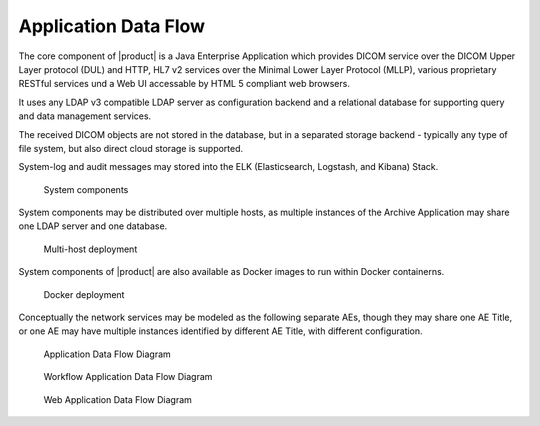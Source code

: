 Application Data Flow
^^^^^^^^^^^^^^^^^^^^^

The core component of |product| is a Java Enterprise Application which provides DICOM service over the
DICOM Upper Layer protocol (DUL) and HTTP, HL7 v2 services over the Minimal Lower Layer Protocol (MLLP),
various proprietary RESTful services und a Web UI accessable by HTML 5 compliant web browsers.

It uses any LDAP v3 compatible LDAP server as configuration backend and a relational database for supporting
query and data management services.

The received DICOM objects are not stored in the database, but in a separated storage backend - typically any
type of file system, but also direct cloud storage is supported.

System-log and audit messages may stored into the ELK (Elasticsearch, Logstash, and Kibana) Stack.

.. figure:: http://uml.mvnsearch.org/github/dcm4che/dcm4chee-arc-cs/blob/master/docs/networking/model/components.puml

   System components

System components may be distributed over multiple hosts, as multiple instances of the Archive Application may share
one LDAP server and one database.

.. figure:: http://uml.mvnsearch.org/github/dcm4che/dcm4chee-arc-cs/blob/master/docs/networking/model/multihost-deployment.puml

   Multi-host deployment

System components of |product| are also available as Docker images to run within Docker containerns.

.. figure:: http://uml.mvnsearch.org/github/dcm4che/dcm4chee-arc-cs/blob/master/docs/networking/model/docker-deployment.puml

   Docker deployment

Conceptually the network services may be modeled as the following separate AEs, though they may share one
AE Title, or one AE may have multiple instances identified by different AE Title, with different configuration.

.. figure:: application-data-flow-diagram.svg

   Application Data Flow Diagram

.. figure:: wrkflw-application-data-flow-diagram.svg

   Workflow Application Data Flow Diagram

.. figure:: web-application-data-flow-diagram.svg

   Web Application Data Flow Diagram
